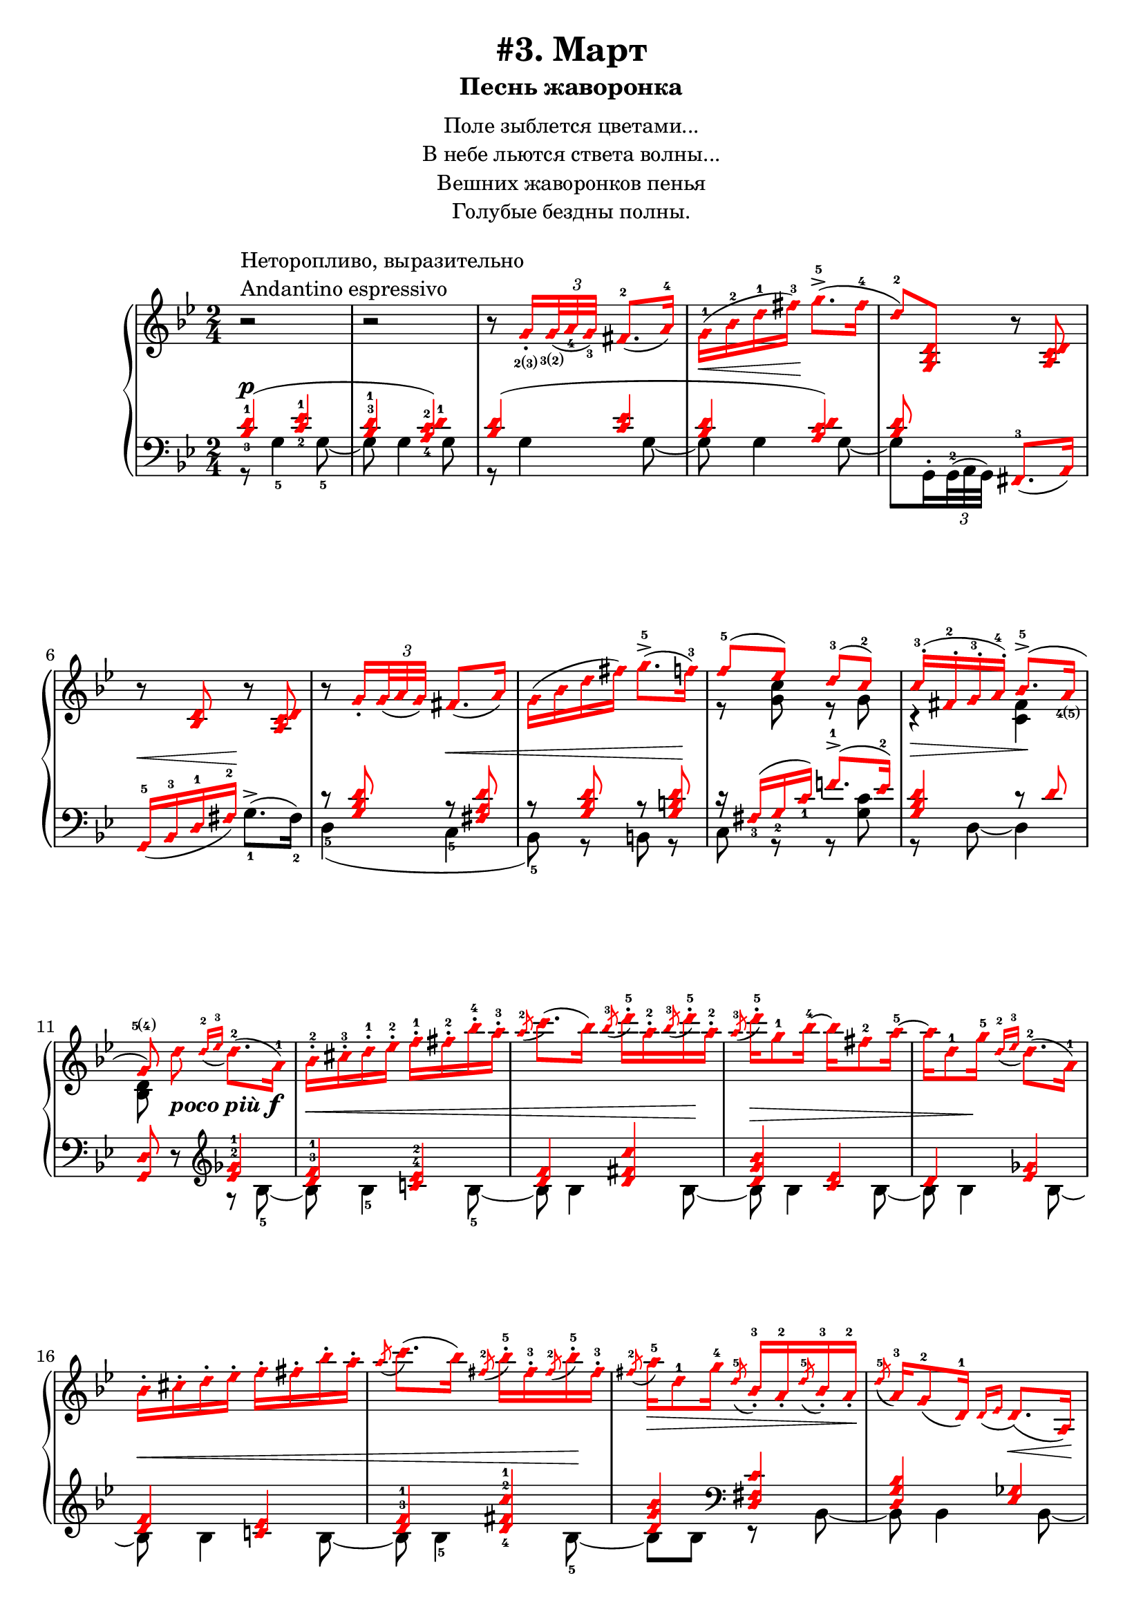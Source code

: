 \version "2.18.2"
% vim:set ai ts=4 sw=4 sts=4 et :
\header {
    title="#3. Март"
    subtitle="Песнь жаворонка"
}
\markup {
    \fill-line {
        \center-column {
            \null
            \line { Поле зыблется цветами... }
            \line { В небе льются ствета волны... }
            \line { Вешних жаворонков пенья }
            \line { Голубые бездны полны. }
            \null
        }
    }
}

%fingBC = \finger \markup \tied-lyric #"2~3"
fingBC = \finger \markup { \concat {2(3)} }
fingCB = \finger \markup { \concat {3(2)} }
fingDE = \finger \markup { \concat {4(5)} }
fingED = \finger \markup { \concat {5(4)} }
andantino = \markup{
                \column {
                    \line{Неторопливо, выразительно}
                    \line{Andantino espressivo}
                }
            }

\new PianoStaff <<
    \new Staff <<
        \clef "treble"
        \key g \minor
        \time 2/4
        \new Voice {
            \voiceOneStyle
            \relative c''{
                % ----- 1
                \oneVoice
                \override Fingering.font-size = #-7
                \override TupletBracket.bracket-visibility = #'if-no-beam
                \override Fingering.staff-padding = #'()
                    r2 ^\andantino |
                % ----- 2
                    r |
                % ----- 3
                    r8
                \voiceOne
                    g16_. _\fingBC
                    \tuplet 3/2 { <g>32 _\fingCB _( <a_4> <g_3> ) }
                    fis8.-2 _( a16-4 ) |
                % ----- 4
                \stemDown
                    g-1 ( \< bes-2 d-1 fis-3 ) \! g8.->-5 ( fis16-4 |
                % ----- 5
                \stemUp
                    d8-2 ) <g,, bes d>
                \oneVoice
                    r <a c d> | 
                % ----- 6
                    r <bes d> r <a c d> |
                % ----- 7
                    r
                \voiceOne g'16_.
                    \tuplet 3/2 { g32 _( a g ) }
                    fis8. _( a16 ) |
                % ----- 8
                \stemDown
                    g ( bes d fis ) g8.->-5 ( f16-3 ) |
                % ----- 9
                \stemUp
                    f8-5 ( ees ) d-3( c-2 ) |
                % ----- 10
                    c16-.-3 ( fis,-.-2 g-.-3 a-.-4 ) bes8.->-5 ( a16 _\fingDE | 
                % ----- 11
                \autoBeamOff
                    g8 \fingED )
                \oneVoice
                \stemNeutral
                    d' _\markup { \bold { \italic {poco più} } \dynamic f }
                \autoBeamOn
                    \grace { d16-2 _( ees-3 }
                    d8.-2 )( a16-1 ) |
                % ----- 12
                    bes-.-2 cis-.-3 d-.-1 ees-.-2 f-.-1 fis-.-2 bes-.-4 a-.-3 |
                % ----- 13
                    \acciaccatura a8-2
                    c8. ( bes16 )
                    \acciaccatura bes8-3
                    d16-.-5 a-.-2
                    \acciaccatura bes8-3
                    d16-.-5 a-.-2 |
                % ----- 14
                    \acciaccatura a8-3
                    d16-.-5 g,8-1 bes16-4 ~ bes fis8-2 a16-5 ~ |
                % ----- 15
                    a d,8-1 g16-5
                    \grace { d16-2 _( ees-3 }
                    d8.-2 ) ( a16-1 ) |
                % ----- 16
                    bes16-. cis-. d-. ees-. f-. fis-. bes-. a-. |
                % ----- 17
                    \acciaccatura a8
                    c8. ( bes16 )
                    \acciaccatura fis8-2
                    bes16-.-5 fis-.-3
                    \acciaccatura fis8-2
                    bes16-.-5 fis-.-3 |
                % ----- 18
                    \acciaccatura fis8-2
                    a16-5 \> d,8-1 g16-4
                    \acciaccatura d8-5
                    bes16_.-3 a_.-2
                    \acciaccatura d8-5
                    bes16_.-3 a_.-2 \! |
                % ----- 19
                    \acciaccatura d8-5
                    a16-3 g8-2 _( d16-1 )
                    \grace { d16 _( ees }
                    d8. ) \< _( a16 ) \! |
                % ----- 20
                    bes_. \< cis_. d_. ees_. f_. fis_. bes_. a_. |
                % ----- 21
                    \acciaccatura a8
                    c8. ( bes16 )
                    \acciaccatura bes8
                    d16-. \! a-.
                    \acciaccatura bes8
                    d16-. a-. |
                % ----- 22
                    \acciaccatura a8
                    d16 \> d,8 ( g16 )
                    \acciaccatura d8-3
                    g16-5 cis,_.-2
                    \acciaccatura d8
                    g16_. cis,_. |
                % ----- 23
                \voiceOne
                    \acciaccatura d8
                    g8.-5 ^( \! fis16-4 )
                \oneVoice
                    r
                    \tuplet 3/2 { d32_2 _( [ ees_4 d_3 ) ] }
                    cis16.-2 _( d32-1 ) |
                % ----- 24
            }
        }
        \new Voice {
            \voiceTwo
            \relative c'{
                % ----- 1..8
                    s2 | s | s | s | s | s | s | s |
                % ----- 9
                    r8 <g' c> r g |
                % ----- 10
                    r4 \> <fis c> \! |
                % ----- 11
                    <bes, d>8 s4. |
                % ----- 12..22
                    s2 | s | s | s | s | s | s | s | s | s | s |
                % ----- 23
                    r16 a ~ a8 s4 |
            }
        }
    >>
    \new Staff <<
        \clef "bass"
        \key g \minor
        \new Voice {
            \voiceOne
            \voiceOneStyle
            \override Fingering.font-size = #-7
            \dynamicUp
            \relative c' {
                % ----- 1
                \override Fingering.staff-padding = #'()
                    <bes-3 d-1>4 ( \p <c-2 ees-1> |
                % ----- 2
                    <bes^3 d-1> <a-4 c-2 d-1> ) |
                % ----- 3
                    <bes d> ( <c ees> |
                % ----- 4
                    <bes d> <a c d> ) |
                % ----- 5
                    <bes d>8 s <fis,-3>8. _( a16 ) |
                % ----- 6
                    g16-5 _( \< bes-3 d-1 fis-2 ) \! s4 |
                % ----- 7
                    r8 <g bes d> r \< <fis a d> |
                % ----- 8
                    r8 <g bes d> r <g b d> \! |
                % ----- 9
                    r16 fis_3 ( g_2 c_1 ) f!8.^1-> ( ees16^2 ) |
                % ----- 10
                    <g, bes d>4 r8 d' |
                % ----- 11
                \oneVoice
                    <g,, d'> r
                \clef "treble"
                \voiceOne
                    <ees''^2 ges^1>4 |
                % ----- 12
                    <d^3 f^1> <c!^4 ees^2> |
                % ----- 13
                    <d f> <d fis c'> |
                % ----- 14
                    <d g bes> <c ees> |
                % ----- 15
                    d <ees ges> |
                % ----- 16
                    <d f> <c! ees> |
                % ----- 17
                    <d^3 f^1> <d-4 fis-2 c'-1> |
                % ----- 18
                    <d g bes>
                \clef "bass"
                    <d, fis c'> |
                % ----- 19
                    <d g bes> <ees ges> |
                % ----- 20
            }
        }
        \new Voice {
            \voiceTwo
            \override Fingering.font-size = #-7
            \override TupletBracket.bracket-visibility = #'if-no-beam
            \dynamicUp
            \relative c' {
                % ----- 1
                    r8 g4-5 g8-5 ~ |
                % ----- 2
                    g g4 g8 |
                % ----- 3
                    r g4 g8 ~ |
                % ----- 4
                    g g4 g8 ~ |
                % ----- 5
                \override Fingering.staff-padding = #'()
                    g8 g,16^.
                    \tuplet 3/2 { g32^2^( a g) }
                    s4 |
                % ----- 6
                    s4 g'8.^>-1 ^( fis16-2 ) |
                % ----- 7
                    d4-5 ( c-5 |
                % ----- 8
                    bes8-5 ) r b r |
                % ----- 9
                    c r r <g' c> |
                % ----- 10
                    r d ~ d4 |
                % ----- 11
                    s4 r8 bes'8-5 ~ |
                % ----- 12
                    bes \< bes4-5 bes8-5 ~ |
                % ----- 13
                    bes bes4 bes8 \! ~ |
                % ----- 14
                    bes \> bes4 bes8 ~ |
                % ----- 15
                    bes bes4 \! bes8 ~ |
                % ----- 16
                    bes \< bes4 bes8 ~ |
                % ----- 17
                    bes bes4-5 bes8-5 \! ~ |
                % ----- 18
                    bes bes r bes, ~ |
                % ----- 19
                    bes bes4 bes8 ~ |
                % ----- 20
                    bes
            }
        }
    >>
>>

